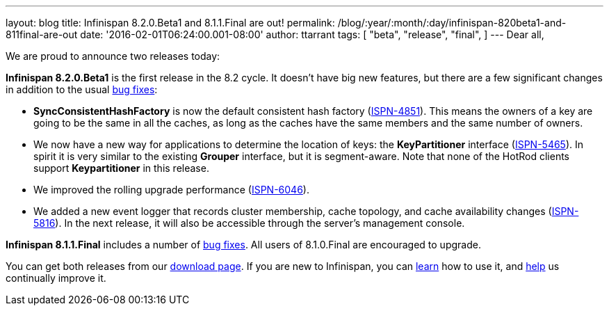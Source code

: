 ---
layout: blog
title: Infinispan 8.2.0.Beta1 and 8.1.1.Final are out!
permalink: /blog/:year/:month/:day/infinispan-820beta1-and-811final-are-out
date: '2016-02-01T06:24:00.001-08:00'
author: ttarrant
tags: [ "beta",
"release",
"final",
]
---
Dear all,

We are proud to announce two releases today:

*Infinispan 8.2.0.Beta1* is the first release in the 8.2 cycle. It
doesn't have big new features, but there are a few significant changes
in addition to the usual
https://issues.jboss.org/secure/ReleaseNote.jspa?projectId=12310799&version=12328082[bug
fixes]:

* *SyncConsistentHashFactory* is now the default consistent hash factory
(https://issues.jboss.org/browse/ISPN-4851[ISPN-4851]). This means the
owners of a key are going to be the same in all the caches, as long as
the caches have the same members and the same number of owners.
* We now have a new way for applications to determine the location of
keys: the *KeyPartitioner* interface
(https://issues.jboss.org/browse/ISPN-5465[ISPN-5465]). In spirit it is
very similar to the existing *Grouper* interface, but it is
segment-aware. Note that none of the HotRod clients support
*Keypartitioner* in this release.
* We improved the rolling upgrade performance
(https://issues.jboss.org/browse/ISPN-6046[ISPN-6046]).
* We added a new event logger that records cluster membership, cache
topology, and cache availability changes
(https://issues.jboss.org/browse/ISPN-5816[ISPN-5816]). In the next
release, it will also be accessible through the server's management
console.

*Infinispan 8.1.1.Final* includes a number of
https://issues.jboss.org/secure/ReleaseNote.jspa?projectId=12310799&version=12329050[bug
fixes]. All users of 8.1.0.Final are encouraged to upgrade.

You can get both releases from our
 https://infinispan.org/download/[download page]. If you are new to
Infinispan, you can  https://infinispan.org/tutorials/[learn] how to use
it, and  https://infinispan.org/getinvolved/[help] us continually improve
it.

